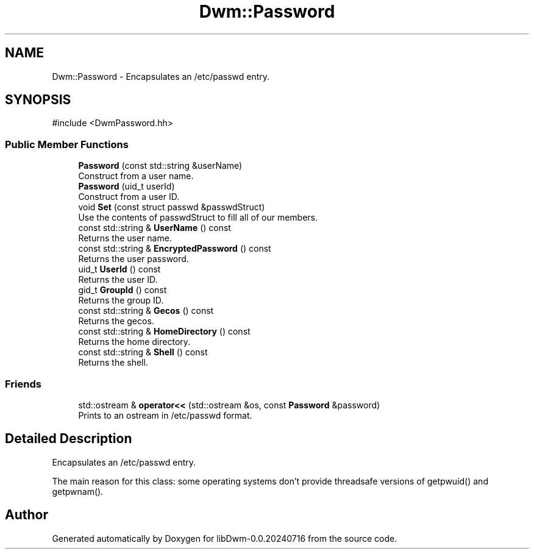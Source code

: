 .TH "Dwm::Password" 3 "libDwm-0.0.20240716" \" -*- nroff -*-
.ad l
.nh
.SH NAME
Dwm::Password \- Encapsulates an /etc/passwd entry\&.  

.SH SYNOPSIS
.br
.PP
.PP
\fR#include <DwmPassword\&.hh>\fP
.SS "Public Member Functions"

.in +1c
.ti -1c
.RI "\fBPassword\fP (const std::string &userName)"
.br
.RI "Construct from a user name\&. "
.ti -1c
.RI "\fBPassword\fP (uid_t userId)"
.br
.RI "Construct from a user ID\&. "
.ti -1c
.RI "void \fBSet\fP (const struct passwd &passwdStruct)"
.br
.RI "Use the contents of \fRpasswdStruct\fP to fill all of our members\&. "
.ti -1c
.RI "const std::string & \fBUserName\fP () const"
.br
.RI "Returns the user name\&. "
.ti -1c
.RI "const std::string & \fBEncryptedPassword\fP () const"
.br
.RI "Returns the user password\&. "
.ti -1c
.RI "uid_t \fBUserId\fP () const"
.br
.RI "Returns the user ID\&. "
.ti -1c
.RI "gid_t \fBGroupId\fP () const"
.br
.RI "Returns the group ID\&. "
.ti -1c
.RI "const std::string & \fBGecos\fP () const"
.br
.RI "Returns the gecos\&. "
.ti -1c
.RI "const std::string & \fBHomeDirectory\fP () const"
.br
.RI "Returns the home directory\&. "
.ti -1c
.RI "const std::string & \fBShell\fP () const"
.br
.RI "Returns the shell\&. "
.in -1c
.SS "Friends"

.in +1c
.ti -1c
.RI "std::ostream & \fBoperator<<\fP (std::ostream &os, const \fBPassword\fP &password)"
.br
.RI "Prints to an ostream in /etc/passwd format\&. "
.in -1c
.SH "Detailed Description"
.PP 
Encapsulates an /etc/passwd entry\&. 

The main reason for this class: some operating systems don't provide threadsafe versions of getpwuid() and getpwnam()\&. 

.SH "Author"
.PP 
Generated automatically by Doxygen for libDwm-0\&.0\&.20240716 from the source code\&.
